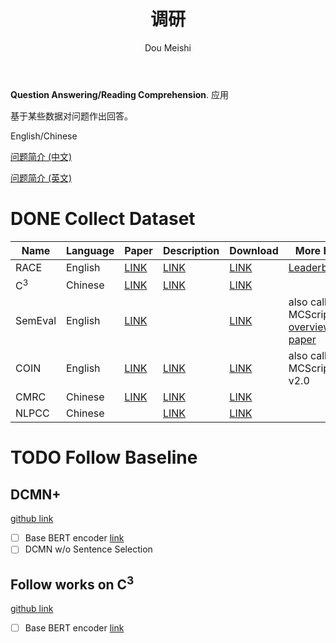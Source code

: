 # -*- coding: utf-8 -*-
#+TITLE: 调研
#+Author: Dou Meishi
#+STARTUP: indent
#+STARTUP: overview
#+HTML_HEAD: <link rel="stylesheet" type="text/css" href="http://gongzhitaao.org/orgcss/org.css"/>

*Question Answering/Reading Comprehension*. 应用

基于某些数据对问题作出回答。

English/Chinese

[[https://chinesenlp.xyz/#/zh/docs/question_answering][问题简介 (中文)]]

[[http://nlpprogress.com/english/question_answering.html][问题简介 (英文)]]

* DONE Collect Dataset
| Name    | Language | Paper | Description | Download | More Info                           |
|---------+----------+-------+-------------+----------+-------------------------------------|
| RACE    | English  | [[https://www.aclweb.org/anthology/D17-1082.pdf][LINK]]  | [[http://www.cs.cmu.edu/~glai1/data/race/][LINK]]        | [[http://www.cs.cmu.edu/~glai1/data/race/][LINK]]     | [[http://www.qizhexie.com/data/RACE_leaderboard.html][Leaderboard]]                         |
| C^3     | Chinese  | [[https://arxiv.org/pdf/1904.09679.pdf][LINK]]  | [[https://dataset.org/c3/][LINK]]        | [[https://github.com/nlpdata/c3][LINK]]     |                                     |
| SemEval | English  | [[https://www.aclweb.org/anthology/L18-1564.pdf][LINK]]  |             | [[http://www.sfb1102.uni-saarland.de/?page_id%3D2582][LINK]]     | also called MCScript, [[https://www.aclweb.org/anthology/S18-1119.pdf][overview paper]] |
| COIN    | English  | [[https://www.aclweb.org/anthology/S19-1012.pdf][LINK]]  | [[https://coinnlp.github.io/task1.html][LINK]]        | [[http://www.sfb1102.uni-saarland.de/?page_id%3D2582][LINK]]     | also called MCScript v2.0           |
| CMRC    | Chinese  | [[https://www.aclweb.org/anthology/D19-1600.pdf][LINK]]  | [[https://github.com/ymcui/cmrc2018][LINK]]        | [[https://github.com/ymcui/cmrc2018][LINK]]     |                                     |
| NLPCC   | Chinese  |       | [[http://tcci.ccf.org.cn/conference/2016/dldoc/evagline2.pdf][LINK]]        | [[https://github.com/jkszw2014/bert-kbqa-NLPCC2017/tree/master/NER_BERT-BiLSTM-CRF/NLPCC2016KBQA][LINK]]     |                                     |
* TODO Follow Baseline
** DCMN+ 
[[https://github.com/Qzsl123/dcmn][github link]]

+ [ ] Base BERT encoder [[https://github.com/NoviScl/BERT-RACE][link]]
+ [ ] DCMN w/o Sentence Selection
** Follow works on C^3
[[https://github.com/nlpdata/c3][github link]]

+ [ ] Base BERT encoder [[https://github.com/NoviScl/BERT-RACE][link]]

